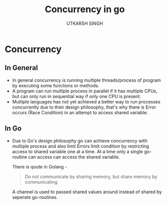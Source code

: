 #+title: Concurrency in go
#+author: UTKARSH SINGH
#+description: My notes on concurrency in general languages and in go

* Concurrency

** In General
- In general concurrency is running multiple threads/process of program by executing some functions or methods.
- A program can run multiple process in parallel if it has multiple CPUs, but can only run in sequential way if only one CPU is present.
- Multiple languages has not yet achieved a better way to run processes concurrently due to their design philosophy, that's why there is Error occurs (Race Condition) in an attempt to access shared variable.

** In Go
- Due to Go's design philosophy go can achieve concurrency with multiple process and also limit Errors limit condition by restricting access to shared variable one at a time. At a time only a single go-routine can access can access the shared variable.

  There is qoute in Golang -
  #+begin_quote
    Do not communicate by sharing memory, but share memory by communicating.
  #+end_quote

  A channel is used to passed shared values around instead of shared by seperate go-routines.


